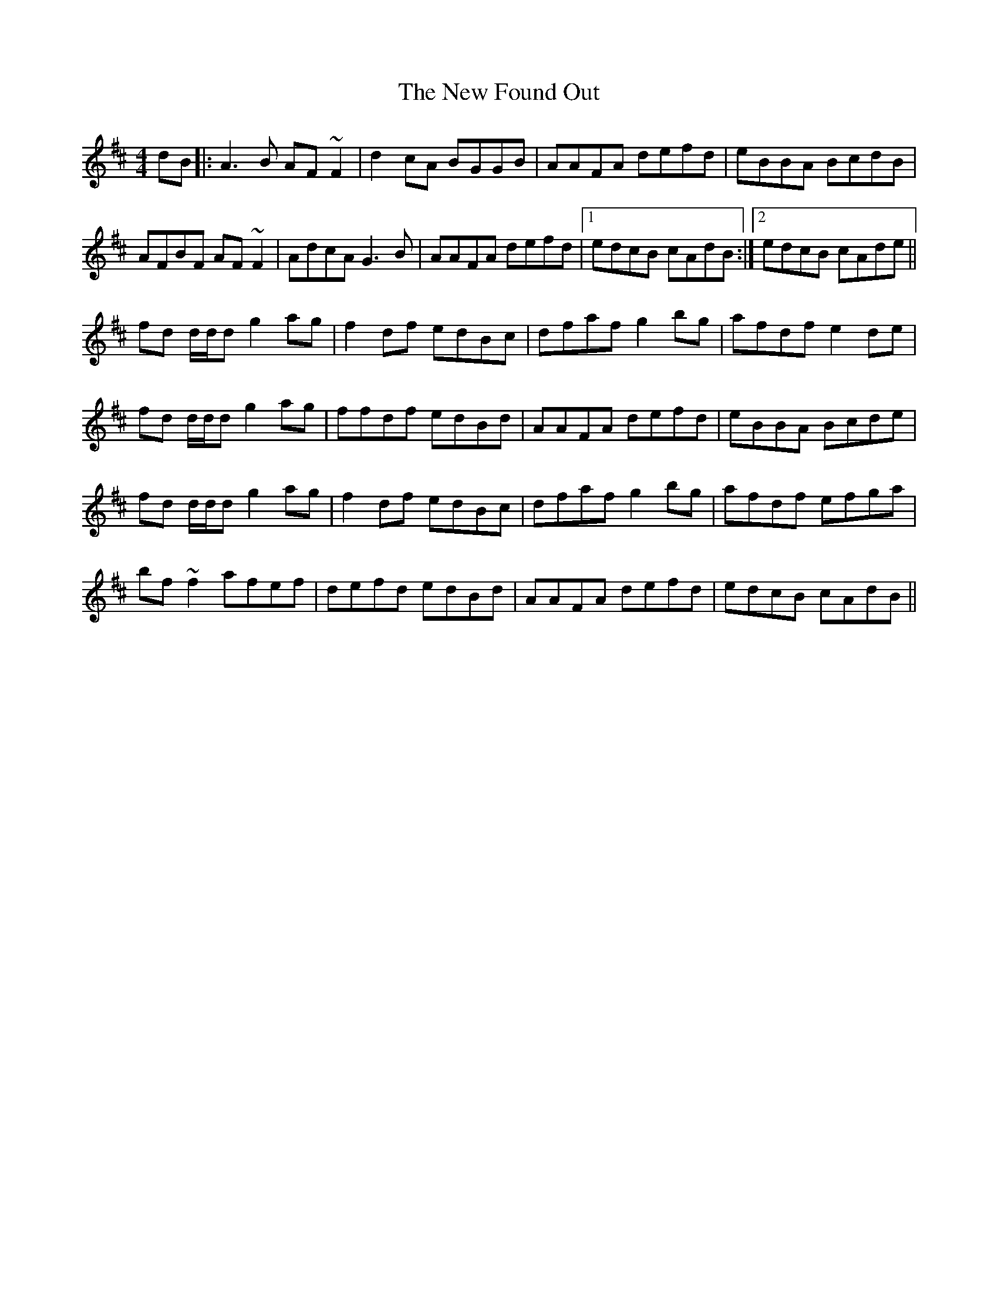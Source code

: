 X: 29219
T: New Found Out, The
R: reel
M: 4/4
K: Dmajor
dB|:A3B AF~F2|d2cA BGGB|AAFA defd|eBBA BcdB|
AFBF AF~F2|AdcA G3B|AAFA defd|1 edcB cAdB:|2 edcB cAde||
fd d/d/d g2ag|f2df edBc|dfaf g2bg|afdf e2de|
fd d/d/d g2ag|ffdf edBd|AAFA defd|eBBA Bcde|
fd d/d/d g2ag|f2df edBc|dfaf g2bg|afdf efga|
bf~f2 afef|defd edBd|AAFA defd|edcB cAdB||

